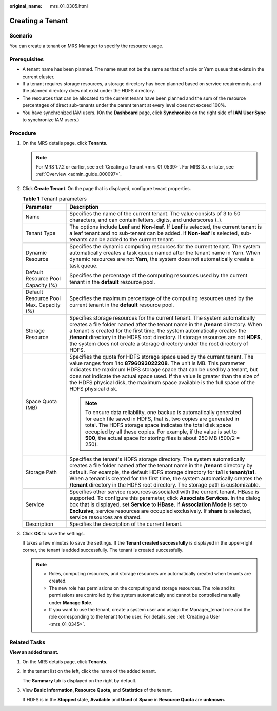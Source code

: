 :original_name: mrs_01_0305.html

.. _mrs_01_0305:

Creating a Tenant
=================

Scenario
--------

You can create a tenant on MRS Manager to specify the resource usage.

Prerequisites
-------------

-  A tenant name has been planned. The name must not be the same as that of a role or Yarn queue that exists in the current cluster.
-  If a tenant requires storage resources, a storage directory has been planned based on service requirements, and the planned directory does not exist under the HDFS directory.
-  The resources that can be allocated to the current tenant have been planned and the sum of the resource percentages of direct sub-tenants under the parent tenant at every level does not exceed 100%.
-  You have synchronized IAM users. (On the **Dashboard** page, click **Synchronize** on the right side of **IAM User Sync** to synchronize IAM users.)

Procedure
---------

#. On the MRS details page, click **Tenants**.

   .. note::

      For MRS 1.7.2 or earlier, see :ref:`Creating a Tenant <mrs_01_0539>`. For MRS 3.x or later, see :ref:`Overview <admin_guide_000097>`.

#. Click **Create Tenant**. On the page that is displayed, configure tenant properties.

   .. table:: **Table 1** Tenant parameters

      +-----------------------------------------+--------------------------------------------------------------------------------------------------------------------------------------------------------------------------------------------------------------------------------------------------------------------------------------------------------------------------------------------------------------------------------------------------------------------------+
      | Parameter                               | Description                                                                                                                                                                                                                                                                                                                                                                                                              |
      +=========================================+==========================================================================================================================================================================================================================================================================================================================================================================================================================+
      | Name                                    | Specifies the name of the current tenant. The value consists of 3 to 50 characters, and can contain letters, digits, and underscores (_).                                                                                                                                                                                                                                                                                |
      +-----------------------------------------+--------------------------------------------------------------------------------------------------------------------------------------------------------------------------------------------------------------------------------------------------------------------------------------------------------------------------------------------------------------------------------------------------------------------------+
      | Tenant Type                             | The options include **Leaf** and **Non-leaf**. If **Leaf** is selected, the current tenant is a leaf tenant and no sub-tenant can be added. If **Non-leaf** is selected, sub-tenants can be added to the current tenant.                                                                                                                                                                                                 |
      +-----------------------------------------+--------------------------------------------------------------------------------------------------------------------------------------------------------------------------------------------------------------------------------------------------------------------------------------------------------------------------------------------------------------------------------------------------------------------------+
      | Dynamic Resource                        | Specifies the dynamic computing resources for the current tenant. The system automatically creates a task queue named after the tenant name in Yarn. When dynamic resources are not **Yarn**, the system does not automatically create a task queue.                                                                                                                                                                     |
      +-----------------------------------------+--------------------------------------------------------------------------------------------------------------------------------------------------------------------------------------------------------------------------------------------------------------------------------------------------------------------------------------------------------------------------------------------------------------------------+
      | Default Resource Pool Capacity (%)      | Specifies the percentage of the computing resources used by the current tenant in the **default** resource pool.                                                                                                                                                                                                                                                                                                         |
      +-----------------------------------------+--------------------------------------------------------------------------------------------------------------------------------------------------------------------------------------------------------------------------------------------------------------------------------------------------------------------------------------------------------------------------------------------------------------------------+
      | Default Resource Pool Max. Capacity (%) | Specifies the maximum percentage of the computing resources used by the current tenant in the **default** resource pool.                                                                                                                                                                                                                                                                                                 |
      +-----------------------------------------+--------------------------------------------------------------------------------------------------------------------------------------------------------------------------------------------------------------------------------------------------------------------------------------------------------------------------------------------------------------------------------------------------------------------------+
      | Storage Resource                        | Specifies storage resources for the current tenant. The system automatically creates a file folder named after the tenant name in the **/tenant** directory. When a tenant is created for the first time, the system automatically creates the **/tenant** directory in the HDFS root directory. If storage resources are not **HDFS**, the system does not create a storage directory under the root directory of HDFS. |
      +-----------------------------------------+--------------------------------------------------------------------------------------------------------------------------------------------------------------------------------------------------------------------------------------------------------------------------------------------------------------------------------------------------------------------------------------------------------------------------+
      | Space Quota (MB)                        | Specifies the quota for HDFS storage space used by the current tenant. The value ranges from **1** to **8796093022208**. The unit is MB. This parameter indicates the maximum HDFS storage space that can be used by a tenant, but does not indicate the actual space used. If the value is greater than the size of the HDFS physical disk, the maximum space available is the full space of the HDFS physical disk.    |
      |                                         |                                                                                                                                                                                                                                                                                                                                                                                                                          |
      |                                         | .. note::                                                                                                                                                                                                                                                                                                                                                                                                                |
      |                                         |                                                                                                                                                                                                                                                                                                                                                                                                                          |
      |                                         |    To ensure data reliability, one backup is automatically generated for each file saved in HDFS, that is, two copies are generated in total. The HDFS storage space indicates the total disk space occupied by all these copies. For example, if the value is set to **500**, the actual space for storing files is about 250 MB (500/2 = 250).                                                                         |
      +-----------------------------------------+--------------------------------------------------------------------------------------------------------------------------------------------------------------------------------------------------------------------------------------------------------------------------------------------------------------------------------------------------------------------------------------------------------------------------+
      | Storage Path                            | Specifies the tenant's HDFS storage directory. The system automatically creates a file folder named after the tenant name in the **/tenant** directory by default. For example, the default HDFS storage directory for **ta1** is **tenant/ta1**. When a tenant is created for the first time, the system automatically creates the **/tenant** directory in the HDFS root directory. The storage path is customizable.  |
      +-----------------------------------------+--------------------------------------------------------------------------------------------------------------------------------------------------------------------------------------------------------------------------------------------------------------------------------------------------------------------------------------------------------------------------------------------------------------------------+
      | Service                                 | Specifies other service resources associated with the current tenant. HBase is supported. To configure this parameter, click **Associate Services**. In the dialog box that is displayed, set **Service** to **HBase**. If **Association Mode** is set to **Exclusive**, service resources are occupied exclusively. If **share** is selected, service resources are shared.                                             |
      +-----------------------------------------+--------------------------------------------------------------------------------------------------------------------------------------------------------------------------------------------------------------------------------------------------------------------------------------------------------------------------------------------------------------------------------------------------------------------------+
      | Description                             | Specifies the description of the current tenant.                                                                                                                                                                                                                                                                                                                                                                         |
      +-----------------------------------------+--------------------------------------------------------------------------------------------------------------------------------------------------------------------------------------------------------------------------------------------------------------------------------------------------------------------------------------------------------------------------------------------------------------------------+

#. Click **OK** to save the settings.

   It takes a few minutes to save the settings. If the **Tenant created successfully** is displayed in the upper-right corner, the tenant is added successfully. The tenant is created successfully.

   .. note::

      -  Roles, computing resources, and storage resources are automatically created when tenants are created.
      -  The new role has permissions on the computing and storage resources. The role and its permissions are controlled by the system automatically and cannot be controlled manually under **Manage Role**.
      -  If you want to use the tenant, create a system user and assign the Manager_tenant role and the role corresponding to the tenant to the user. For details, see :ref:`Creating a User <mrs_01_0345>`.

Related Tasks
-------------

**View an added tenant.**

#. On the MRS details page, click **Tenants**.

#. In the tenant list on the left, click the name of the added tenant.

   The **Summary** tab is displayed on the right by default.

#. View **Basic Information**, **Resource Quota**, and **Statistics** of the tenant.

   If HDFS is in the **Stopped** state, **Available** and **Used** of **Space** in **Resource Quota** are **unknown.**
